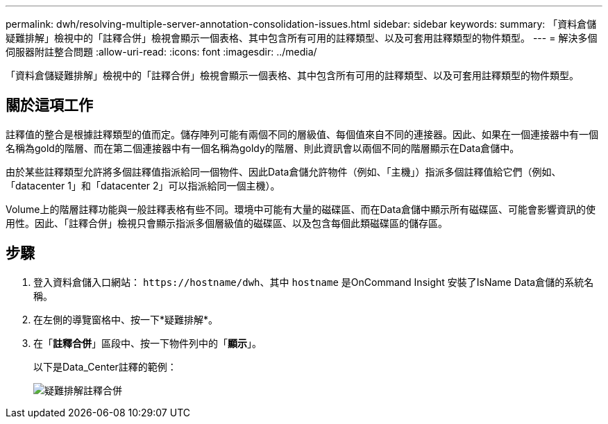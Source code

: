 ---
permalink: dwh/resolving-multiple-server-annotation-consolidation-issues.html 
sidebar: sidebar 
keywords:  
summary: 「資料倉儲疑難排解」檢視中的「註釋合併」檢視會顯示一個表格、其中包含所有可用的註釋類型、以及可套用註釋類型的物件類型。 
---
= 解決多個伺服器附註整合問題
:allow-uri-read: 
:icons: font
:imagesdir: ../media/


[role="lead"]
「資料倉儲疑難排解」檢視中的「註釋合併」檢視會顯示一個表格、其中包含所有可用的註釋類型、以及可套用註釋類型的物件類型。



== 關於這項工作

註釋值的整合是根據註釋類型的值而定。儲存陣列可能有兩個不同的層級值、每個值來自不同的連接器。因此、如果在一個連接器中有一個名稱為gold的階層、而在第二個連接器中有一個名稱為goldy的階層、則此資訊會以兩個不同的階層顯示在Data倉儲中。

由於某些註釋類型允許將多個註釋值指派給同一個物件、因此Data倉儲允許物件（例如、「主機」）指派多個註釋值給它們（例如、「datacenter 1」和「datacenter 2」可以指派給同一個主機）。

Volume上的階層註釋功能與一般註釋表格有些不同。環境中可能有大量的磁碟區、而在Data倉儲中顯示所有磁碟區、可能會影響資訊的使用性。因此、「註釋合併」檢視只會顯示指派多個層級值的磁碟區、以及包含每個此類磁碟區的儲存區。



== 步驟

. 登入資料倉儲入口網站： `+https://hostname/dwh+`、其中 `hostname` 是OnCommand Insight 安裝了IsName Data倉儲的系統名稱。
. 在左側的導覽窗格中、按一下*疑難排解*。
. 在「*註釋合併*」區段中、按一下物件列中的「*顯示*」。
+
以下是Data_Center註釋的範例：

+
image::../media/oci-dwh-troubleshooting-annotations-gif.gif[疑難排解註釋合併]


